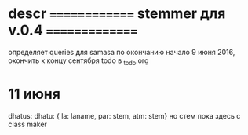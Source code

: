#+STARTUP: overview
#+STARTUP: hidestars

* descr ============== stemmer для v.0.4 ===============
  определяет queries для samasa по окончанию
  начало 9 июня 2016, окончить к концу сентября
  todo в _todo.org

* 11 июня
  dhatus:
  dhatu:
  { la: laname, par: stem, atm: stem}
  но стем пока здесь с class maker
